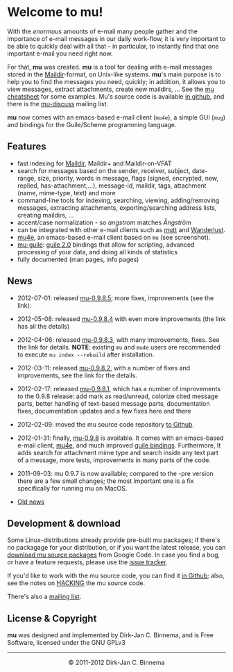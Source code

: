 #+title:
#+style: <link rel="stylesheet" type="text/css" href="mu.css">
#+html:<img src="mu.jpg" align="right" margin="10px"/>
#+options: skip t

* Welcome to mu!

  With the /enormous/ amounts of e-mail many people gather and the importance of
  e-mail messages in our daily work-flow, it is very important to be able to
  quickly deal with all that - in particular, to instantly find that one
  important e-mail you need right now.

  For that, *mu* was created.  *mu* is a tool for dealing with e-mail messages
  stored in the [[http://en.wikipedia.org/wiki/Maildir][Maildir]]-format, on Unix-like systems. *mu*'s main purpose is to
  help you to find the messages you need, quickly; in addition, it allows you to
  view messages, extract attachments, create new maildirs, ... See the [[file:cheatsheet.org][mu
  cheatsheet]] for some examples. Mu's source code is available [[https://github.com/djcb/mu][in github]], and
  there is the [[http://groups.google.com/group/mu-discuss][mu-discuss]] mailing list.

  *mu* now comes with an emacs-based e-mail client (=mu4e=), a simple GUI
  (=mug=) and bindings for the Guile/Scheme programming language.

** Features

   - fast indexing for [[http://en.wikipedia.org/wiki/Maildir][Maildir]], Maildir+ and Maildir-on-VFAT
   - search for messages based on the sender, receiver, subject, date-range,
     size, priority, words in message, flags (signed, encrypted, new, replied,
     has-attachment,...), message-id, maildir, tags, attachment (name,
     mime-type, text) and more
   - command-line tools for indexing, searching, viewing, adding/removing
     messages, extracting attachments, exporting/searching address lists,
     creating maildirs, ...
   - accent/case normalization - so /angstrom/  matches /Ångström/
   - can be integrated with other e-mail clients such as [[http://www.mutt.org/][mutt]] and [[http://www.emacswiki.org/emacs/WanderLust][Wanderlust]].
   - [[file:mu4e.html][mu4e]], an emacs-based e-mail client based on =mu= (see screenshot).
   - [[file:mu-guile.html][mu-guile]]: [[http://www.gnu.org/software/guile/][guile 2.0]] bindings that allow for scripting, advanced processing
     of your data, and doing all kinds of statistics
   - fully documented (man pages, info pages)


** News
   
   - 2012-07-01: released [[http://code.google.com/p/mu0/downloads/detail?name%3Dmu-0.9.8.5.tar.gz][mu-0.9.8.5]]; more fixes, improvements (see the link).
   - 2012-05-08: released [[http://code.google.com/p/mu0/downloads/detail?name%3Dmu-0.9.8.4.tar.gz][mu-0.9.8.4]] with even more improvements (the link has
     all the details) 
   - 2012-04-06: released [[http://code.google.com/p/mu0/downloads/detail?name%3Dmu-0.9.8.3.tar.gz][mu-0.9.8.3]], with many improvements, fixes. See the
     link for details. *NOTE*: existing =mu= and =mu4e= users are recommended to
     execute =mu index --rebuild= after installation.
   - 2012-03-11: released [[http://code.google.com/p/mu0/downloads/detail?name=mu-0.9.8.2.tar.gz][mu-0.9.8.2]], with a number of fixes and improvements,
     see the link for the details.
   - 2012-02-17: released [[http://code.google.com/p/mu0/downloads/detail?name%3Dmu-0.9.8.1.tar.gz][mu-0.9.8.1]], which has a number of improvements to the
     0.9.8 release: add mark as read/unread, colorize cited message parts,
     better handling of text-based message parts, documentation fixes,
     documentation updates and a few fixes here and there
   - 2012-02-09: moved the mu source code repository [[https://github.com/djcb/mu][to Github]].
   - 2012-01-31: finally, [[http://mu0.googlecode.com/files/mu-0.9.8.tar.gz][mu-0.9.8]] is available. It comes with an emacs-based
     e-mail client, [[file:mu4e.html][mu4e]], and much improved [[file:mu-guile.html][guile bindings]]. Furthermore, It adds
     search for attachment mime type and search inside any text part of a
     message, more tests, improvements in many parts of the code.
   - 2011-09-03: mu 0.9.7 is now available; compared to the -pre version there
     are a few small changes; the most important one is a fix specifically for
     running mu on MacOS.

   - [[file:old-news.org][Old news]]

** Development & download

#+html:<a href="mu4e-splitview.png" border="0"><img src="mu4e-splitview-small.png" align="right" margin="10px"/></a>

   Some Linux-distributions already provide pre-built mu packages; if there's no
   packagage for your distribution, or if you want the latest release, you can
   [[http://code.google.com/p/mu0/downloads/list][download mu source packages]] from Google Code. In case you find a bug, or have
   a feature requests, please use the [[http://code.google.com/p/mu0/issues/list][issue tracker]].

   If you'd like to work with the mu source code, you can find it [[https://github.com/djcb/mu][in Github]];
   also, see the notes on [[https://github.com/djcb/mu/blob/master/HACKING][HACKING]] the mu source code.

   There's also a [[http://groups.google.com/group/mu-discuss][mailing list]].

** License & Copyright

   *mu* was designed and implemented by Dirk-Jan C. Binnema, and is Free
   Software, licensed under the GNU GPLv3

#+html:<hr/><div align="center">&copy; 2011-2012 Dirk-Jan C. Binnema</div>
#+begin_html
<script type="text/javascript">
var gaJsHost = (("https:" == document.location.protocol) ? "https://ssl." : "http://www.");
document.write(unescape("%3Cscript src='" + gaJsHost + "google-analytics.com/ga.js' type='text/javascript'%3E%3C/script%3E"));
</script>
<script type="text/javascript">
var pageTracker = _gat._getTracker("UA-578531-1");
pageTracker._trackPageview();
</script>
#+end_html
